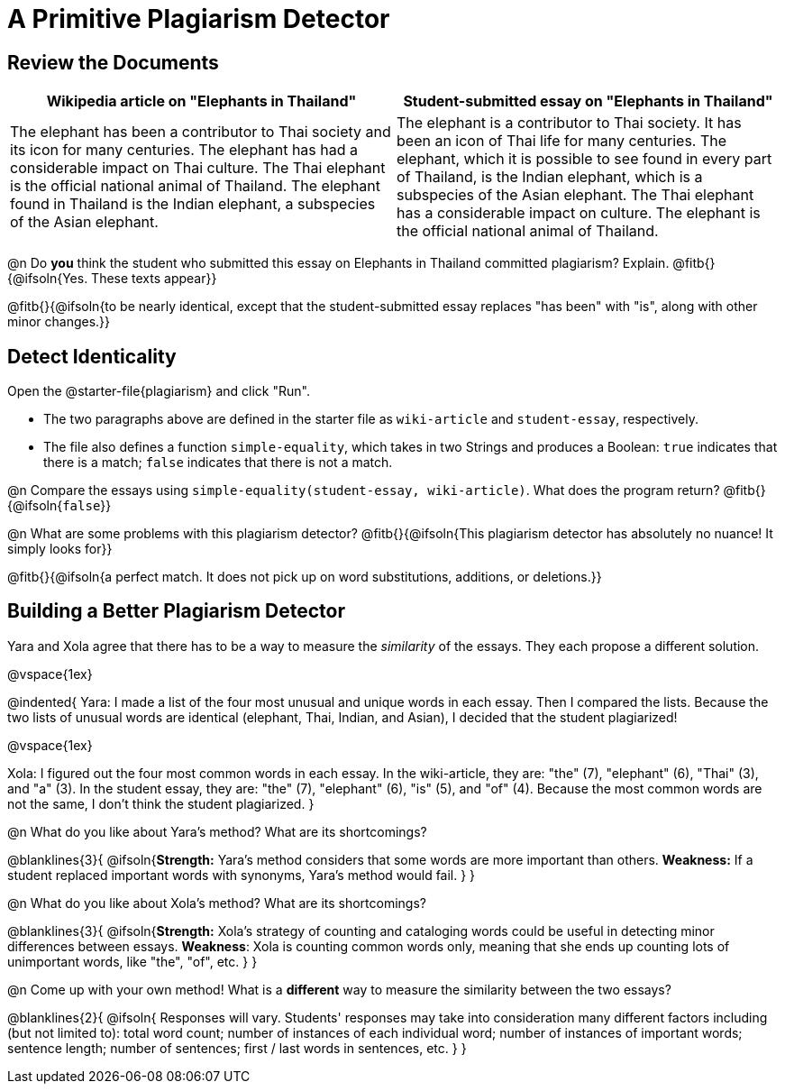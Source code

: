 = A Primitive Plagiarism Detector

== Review the Documents

[cols="1,1", options="header"]
|===
| Wikipedia article on "Elephants in Thailand"
| Student-submitted essay on "Elephants in Thailand"

| The elephant has been a contributor to Thai society and its icon for many centuries. The elephant has had a considerable impact on Thai culture. The Thai elephant is the official national animal of Thailand. The elephant found in Thailand is the Indian elephant, a subspecies of the Asian elephant.

| The elephant is a contributor to Thai society. It has been an icon of Thai life for many centuries. The elephant, which it is possible to see found in every part of Thailand, is the Indian elephant, which is a subspecies of the Asian elephant. The Thai elephant has a considerable impact on culture. The elephant is the official national animal of Thailand.

|===

@n Do *you* think the student who submitted this essay on Elephants in Thailand committed plagiarism? Explain. @fitb{}{@ifsoln{Yes. These texts appear}}

@fitb{}{@ifsoln{to be nearly identical, except that the student-submitted essay replaces "has been" with "is", along with other minor changes.}}


== Detect Identicality
Open the @starter-file{plagiarism} and click "Run".

- The two paragraphs above are defined in the starter file as `wiki-article` and `student-essay`, respectively.
- The file also defines a function `simple-equality`, which takes in two Strings and produces a Boolean: `true` indicates that there is a match; `false` indicates that there is not a match.

@n Compare the essays using `simple-equality(student-essay, wiki-article)`. What does the program return? @fitb{}{@ifsoln{`false`}}

@n What are some problems with this plagiarism detector? @fitb{}{@ifsoln{This plagiarism detector has absolutely no nuance! It simply looks for}}

@fitb{}{@ifsoln{a perfect match. It does not pick up on word substitutions, additions, or deletions.}}


== Building a Better Plagiarism Detector

Yara and Xola agree that there has to be a way to measure the _similarity_ of the essays. They each propose a different solution. 

@vspace{1ex}

@indented{
Yara: I made a list of the four most unusual and unique words in each essay. Then I compared the lists. Because the two lists of unusual words are identical (elephant, Thai, Indian, and Asian), I decided that the student plagiarized!

@vspace{1ex}

Xola: I figured out the four most common words in each essay. In the wiki-article, they are: "the" (7), "elephant" (6), "Thai" (3), and "a" (3). In the student essay, they are: "the" (7), "elephant" (6), "is" (5), and "of" (4). Because the most common words are not the same, I don't think the student plagiarized.
}

@n What do you like about Yara's method? What are its shortcomings?

@blanklines{3}{
 @ifsoln{*Strength:* Yara's method considers that some words are more important than others. *Weakness:* If a student replaced important words with synonyms, Yara's method would fail.
}
}

@n What do you like about Xola's method? What are its shortcomings?

@blanklines{3}{
 @ifsoln{*Strength:* Xola's strategy of counting and cataloging words could be useful in detecting minor differences between essays. *Weakness*: Xola is counting common words only, meaning that she ends up counting lots of unimportant words, like "the", "of", etc. 
}
}

@n Come up with your own method! What is a *different* way to measure the similarity between the two essays?

@blanklines{2}{
 @ifsoln{ Responses will vary. Students' responses may take into consideration many different factors including (but not limited to): total word count; number of instances of each individual word; number of instances of important words; sentence length; number of sentences; first / last words in sentences, etc.
}
}
